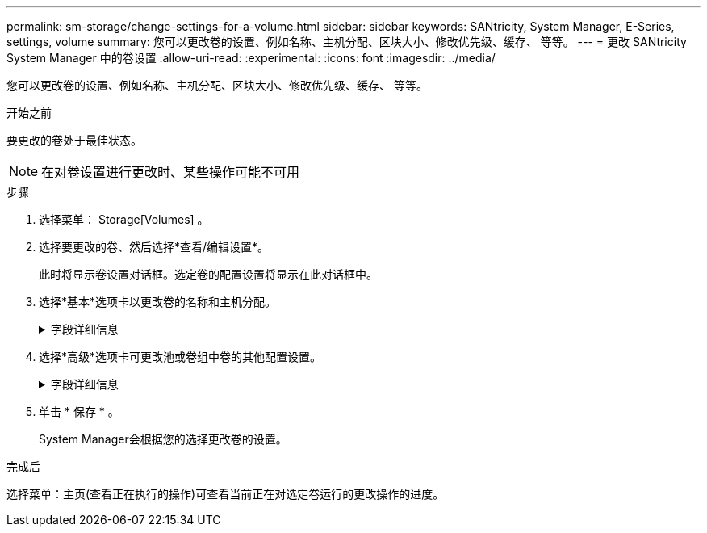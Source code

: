 ---
permalink: sm-storage/change-settings-for-a-volume.html 
sidebar: sidebar 
keywords: SANtricity, System Manager, E-Series, settings, volume 
summary: 您可以更改卷的设置、例如名称、主机分配、区块大小、修改优先级、缓存、 等等。 
---
= 更改 SANtricity System Manager 中的卷设置
:allow-uri-read: 
:experimental: 
:icons: font
:imagesdir: ../media/


[role="lead"]
您可以更改卷的设置、例如名称、主机分配、区块大小、修改优先级、缓存、 等等。

.开始之前
要更改的卷处于最佳状态。


NOTE: 在对卷设置进行更改时、某些操作可能不可用

.步骤
. 选择菜单： Storage[Volumes] 。
. 选择要更改的卷、然后选择*查看/编辑设置*。
+
此时将显示卷设置对话框。选定卷的配置设置将显示在此对话框中。

. 选择*基本*选项卡以更改卷的名称和主机分配。
+
.字段详细信息
[%collapsible]
====
[cols="25h,~"]
|===
| 正在设置 ... | Description 


 a| 
Name
 a| 
显示卷的名称。如果当前名称不再有意义或适用、请更改卷的名称。



 a| 
容量
 a| 
显示所选卷的已报告容量和已分配容量。

对于厚卷、报告的容量和分配的容量相同、但对于精简卷、报告的容量和分配的容量不同。对于厚卷、物理分配的空间等于向主机报告的空间。对于精简卷、报告的容量是指向主机报告的容量、而分配的容量是指当前为写入数据而分配的驱动器空间量。



 a| 
池/卷组
 a| 
显示池或卷组的名称和RAID级别。指示池或卷组是否支持安全和启用安全。



 a| 
主机
 a| 
显示卷分配。您可以将卷分配给主机或主机集群、以便可以对其进行访问以执行I/O操作。此分配授予主机或主机集群对特定卷或存储阵列中的多个卷的访问权限。

** *已分配给*-标识可访问选定卷的主机或主机集群。
** * LUN *—逻辑单元号(LUN)是指分配给主机用于访问卷的地址空间的编号。卷以LUN的形式呈现给主机。每个主机都有自己的LUN地址空间。因此、不同的主机可以使用同一个LUN来访问不同的卷。
+

NOTE: 对于NVMe接口、此列显示命名空间ID。命名空间是指为块访问而格式化的NVM存储。它类似于SCSI中的逻辑单元、它与存储阵列中的卷相关。命名空间ID是NVMe控制器在命名空间中的唯一标识符、可设置为1到255之间的值。它类似于SCSI中的逻辑单元号(Logical Unit Number、LUN)。





 a| 
标识符
 a| 
显示选定卷的标识符。

** *全球通用标识符(WWID)*—卷的唯一十六进制标识符。
** *扩展唯一标识符(EUI)*—卷的EUI-64标识符。
** *子系统标识符(SSID)*—卷的存储阵列子系统标识符。


|===
====
. 选择*高级*选项卡可更改池或卷组中卷的其他配置设置。
+
.字段详细信息
[%collapsible]
====
[cols="25h,~"]
|===
| 正在设置 ... | Description 


 a| 
应用程序和工作负载信息
 a| 
在创建卷期间、您可以创建应用程序专用的工作负载或其他工作负载。如果适用、将显示选定卷的工作负载名称、应用程序类型和卷类型。

如果需要、您可以更改工作负载名称。



 a| 
服务质量设置
 a| 
*永久禁用数据保证*-只有在卷启用了数据保证(Data Assurance、DA)的情况下、才会显示此设置。DA可检查并更正在数据通过控制器向下传输到驱动器时可能发生的错误。使用此选项可在选定卷上永久禁用DA。禁用后、无法在此卷上重新启用DA。

*启用预读取冗余检查*-只有当卷为厚卷时、才会显示此设置。预读取冗余检查可确定卷上的数据是否在执行读取时保持一致。如果控制器固件确定数据不一致、则启用了此功能的卷将返回读取错误。



 a| 
控制器所有权
 a| 
定义指定为卷的拥有或主控制器的控制器。

控制器所有权非常重要、应仔细规划。对于总I/O、控制器应尽可能保持平衡。



 a| 
分段规模估算
 a| 
显示了分段大小调整设置、此设置仅对卷组中的卷显示。您可以更改区块大小以优化性能。

*允许的区块大小转换*- System Manager确定允许的区块大小转换。与当前区块大小的过渡不适当的区块大小在下拉列表中不可用。允许的过渡通常是当前区块大小的两倍或一半。例如，如果当前卷分段大小为 32 KiB ，则允许使用新的卷分段大小 16 KiB 或 64 KiB 。

已启用SSD缓存的卷*—您可以为已启用SSD缓存的卷指定4-KiB分段大小。确保仅为支持 SSD 缓存且处理小块 I/O 操作的卷（例如， 16 KiB I/O 块大小或更小）选择 4-KiB 区块大小。如果为处理大型块顺序操作且已启用 SSD 缓存的卷选择 4 KiB 作为分段大小，则性能可能会受到影响。

*更改区块大小所需的时间*-更改卷区块大小所需的时间取决于以下变量：

** 主机的 I/O 负载
** 卷的修改优先级
** 卷组中的驱动器数量
** 驱动器通道的数量
** 更改卷的区块大小时存储阵列控制器的处理能力、I/O性能会受到影响、但数据仍可用。




 a| 
修改优先级
 a| 
显示了修改优先级的设置、此设置仅适用于卷组中的卷。

修改优先级用于定义为卷修改操作分配的处理时间与系统性能相关。您可以提高卷修改优先级、但这可能会影响系统性能。

移动滑块条以选择优先级。

*修改优先级速率*—最低优先级速率有利于系统性能、但修改操作所需时间较长。最高优先级比率有利于修改操作、但系统性能可能会受到影响。



 a| 
缓存
 a| 
显示了缓存设置、您可以更改此设置以影响卷的整体I/O性能。



 a| 
SSD 缓存
 a| 
显示了SSD缓存设置、您可以在兼容卷上启用此设置以提高只读性能。如果卷共享相同的驱动器安全和数据保证功能、则这些卷是兼容的。

* SSD缓存功能使用一个或多个固态磁盘(SSD)来实施读取缓存*。由于SSD的读取速度更快、因此应用程序性能得到了提高。由于读取缓存位于存储阵列中、因此使用该存储阵列的所有应用程序将共享缓存。只需选择要缓存的卷、即可自动动态缓存。

|===
====
. 单击 * 保存 * 。
+
System Manager会根据您的选择更改卷的设置。



.完成后
选择菜单：主页(查看正在执行的操作)可查看当前正在对选定卷运行的更改操作的进度。
